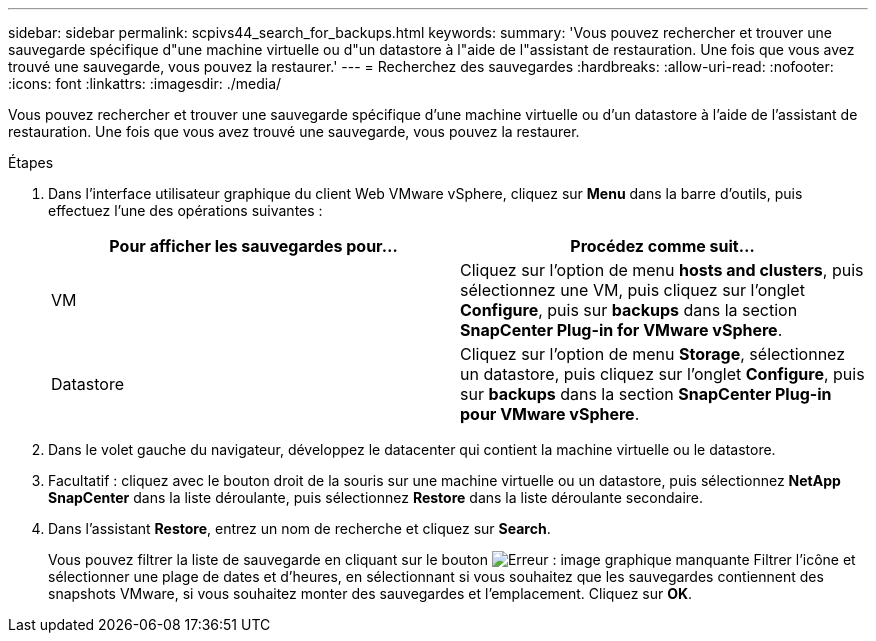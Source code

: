 ---
sidebar: sidebar 
permalink: scpivs44_search_for_backups.html 
keywords:  
summary: 'Vous pouvez rechercher et trouver une sauvegarde spécifique d"une machine virtuelle ou d"un datastore à l"aide de l"assistant de restauration. Une fois que vous avez trouvé une sauvegarde, vous pouvez la restaurer.' 
---
= Recherchez des sauvegardes
:hardbreaks:
:allow-uri-read: 
:nofooter: 
:icons: font
:linkattrs: 
:imagesdir: ./media/


[role="lead"]
Vous pouvez rechercher et trouver une sauvegarde spécifique d'une machine virtuelle ou d'un datastore à l'aide de l'assistant de restauration. Une fois que vous avez trouvé une sauvegarde, vous pouvez la restaurer.

.Étapes
. Dans l'interface utilisateur graphique du client Web VMware vSphere, cliquez sur *Menu* dans la barre d'outils, puis effectuez l'une des opérations suivantes :
+
|===
| Pour afficher les sauvegardes pour… | Procédez comme suit… 


| VM | Cliquez sur l'option de menu *hosts and clusters*, puis sélectionnez une VM, puis cliquez sur l'onglet *Configure*, puis sur *backups* dans la section *SnapCenter Plug-in for VMware vSphere*. 


| Datastore | Cliquez sur l'option de menu *Storage*, sélectionnez un datastore, puis cliquez sur l'onglet *Configure*, puis sur *backups* dans la section *SnapCenter Plug-in pour VMware vSphere*. 
|===
. Dans le volet gauche du navigateur, développez le datacenter qui contient la machine virtuelle ou le datastore.
. Facultatif : cliquez avec le bouton droit de la souris sur une machine virtuelle ou un datastore, puis sélectionnez *NetApp SnapCenter* dans la liste déroulante, puis sélectionnez *Restore* dans la liste déroulante secondaire.
. Dans l'assistant *Restore*, entrez un nom de recherche et cliquez sur *Search*.
+
Vous pouvez filtrer la liste de sauvegarde en cliquant sur le bouton image:scpivs44_image41.png["Erreur : image graphique manquante"] Filtrer l'icône et sélectionner une plage de dates et d'heures, en sélectionnant si vous souhaitez que les sauvegardes contiennent des snapshots VMware, si vous souhaitez monter des sauvegardes et l'emplacement. Cliquez sur *OK*.


